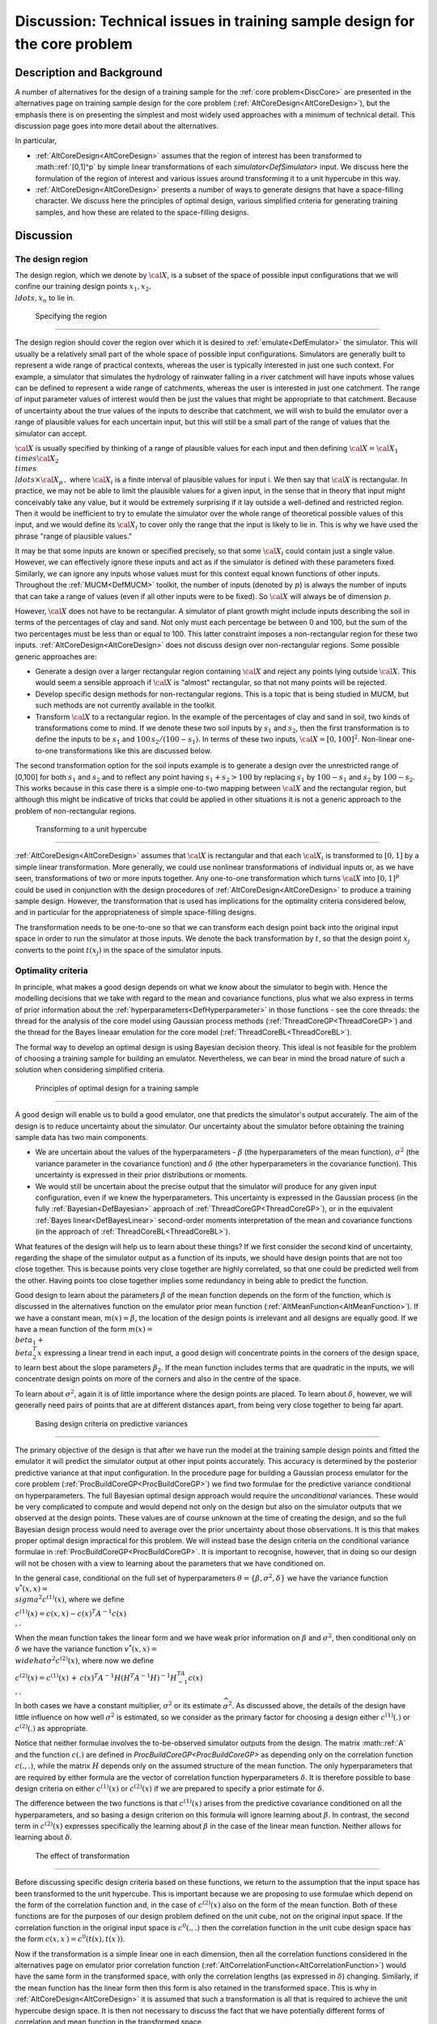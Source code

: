 .. _DiscCoreDesign:

Discussion: Technical issues in training sample design for the core problem
===========================================================================

Description and Background
--------------------------

A number of alternatives for the design of a training sample for the
:ref:`core problem<DiscCore>` are presented in the alternatives page
on training sample design for the core problem
(:ref:`AltCoreDesign<AltCoreDesign>`), but the emphasis there is on
presenting the simplest and most widely used approaches with a minimum
of technical detail. This discussion page goes into more detail about
the alternatives.

In particular,

-  :ref:`AltCoreDesign<AltCoreDesign>` assumes that the region of
   interest has been transformed to :math::ref:`[0,1]^p` by simple linear
   transformations of each `simulator<DefSimulator>` input. We
   discuss here the formulation of the region of interest and various
   issues around transforming it to a unit hypercube in this way.
-  :ref:`AltCoreDesign<AltCoreDesign>` presents a number of ways to
   generate designs that have a space-filling character. We discuss here
   the principles of optimal design, various simplified criteria for
   generating training samples, and how these are related to the
   space-filling designs.

Discussion
----------

The design region
~~~~~~~~~~~~~~~~~

The design region, which we denote by :math:`\cal X`, is a subset of the
space of possible input configurations that we will confine our training
design points :math:`x_1,x_2, \\ldots,x_n` to lie in.

 Specifying the region
^^^^^^^^^^^^^^^^^^^^^

The design region should cover the region over which it is desired to
:ref:`emulate<DefEmulator>` the simulator. This will usually be a
relatively small part of the whole space of possible input
configurations. Simulators are generally built to represent a wide range
of practical contexts, whereas the user is typically interested in just
one such context. For example, a simulator that simulates the hydrology
of rainwater falling in a river catchment will have inputs whose values
can be defined to represent a wide range of catchments, whereas the user
is interested in just one catchment. The range of input parameter values
of interest would then be just the values that might be appropriate to
that catchment. Because of uncertainty about the true values of the
inputs to describe that catchment, we will wish to build the emulator
over a range of plausible values for each uncertain input, but this will
still be a small part of the range of values that the simulator can
accept.

:math:`\cal{X}` is usually specified by thinking of a range of plausible
values for each input and then defining :math:`{\cal X}={\cal X}_1 \\times
{\cal X}_2 \\times \\ldots\times {\cal X}_p\,,` where :math:`{\cal X}_i`
is a finite interval of plausible values for input i. We then say that
:math:`\cal X` is rectangular. In practice, we may not be able to limit the
plausible values for a given input, in the sense that in theory that
input might conceivably take any value, but it would be extremely
surprising if it lay outside a well-defined and restricted region. Then
it would be inefficient to try to emulate the simulator over the whole
range of theoretical possible values of this input, and we would define
its :math:`{\cal X}_i` to cover only the range that the input is likely to
lie in. This is why we have used the phrase "range of plausible values."

It may be that some inputs are known or specified precisely, so that
some :math:`{\cal X}_i` could contain just a single value. However, we can
effectively ignore these inputs and act as if the simulator is defined
with these parameters fixed. Similarly, we can ignore any inputs whose
values must for this context equal known functions of other inputs.
Throughout the :ref:`MUCM<DefMUCM>` toolkit, the number of inputs
(denoted by :math:`p`) is always the number of inputs that can take a range
of values (even if all other inputs were to be fixed). So :math:`\cal X`
will always be of dimension :math:`p`.

However, :math:`\cal X` does not have to be rectangular. A simulator of
plant growth might include inputs describing the soil in terms of the
percentages of clay and sand. Not only must each percentage be between 0
and 100, but the sum of the two percentages must be less than or equal
to 100. This latter constraint imposes a non-rectangular region for
these two inputs. :ref:`AltCoreDesign<AltCoreDesign>` does not
discuss design over non-rectangular regions. Some possible generic
approaches are:

-  Generate a design over a larger rectangular region containing :math:`\cal
   X` and reject any points lying outside :math:`\cal X`. This would seem
   a sensible approach if :math:`\cal X` is "almost" rectangular, so that
   not many points will be rejected.
-  Develop specific design methods for non-rectangular regions. This is
   a topic that is being studied in MUCM, but such methods are not
   currently available in the toolkit.
-  Transform :math:`\cal X` to a rectangular region. In the example of the
   percentages of clay and sand in soil, two kinds of transformations
   come to mind. If we denote these two soil inputs by :math:`s_1` and
   :math:`s_2`, then the first transformation is to define the inputs to be
   :math:`s_1` and :math:`100\,s_2/(100-s_1)`. In terms of these two inputs,
   :math:`{\cal X}= [0,100]^2`. Non-linear one-to-one transformations like
   this are discussed below.

The second transformation option for the soil inputs example is to
generate a design over the unrestricted range of [0,100] for both
:math:`s_1` and :math:`s_2` and to reflect any point having :math:`s_1+s_2>100`
by replacing :math:`s_1` by :math:`100-s_1` and :math:`s_2` by :math:`100-s_2`. This
works because in this case there is a simple one-to-two mapping between
:math:`\cal X` and the rectangular region, but although this might be
indicative of tricks that could be applied in other situations it is not
a generic approach to the problem of non-rectangular regions.

 Transforming to a unit hypercube
^^^^^^^^^^^^^^^^^^^^^^^^^^^^^^^^

:ref:`AltCoreDesign<AltCoreDesign>` assumes that :math:`\cal X` is
rectangular and that each :math:`{\cal X}_i` is transformed to :math:`[0,1]`
by a simple linear transformation. More generally, we could use
nonlinear transformations of individual inputs or, as we have seen,
transformations of two or more inputs together. Any one-to-one
transformation which turns :math:`\cal X` into :math:`[0,1]^p` could be used
in conjunction with the design procedures of
:ref:`AltCoreDesign<AltCoreDesign>` to produce a training sample
design. However, the transformation that is used has implications for
the optimality criteria considered below, and in particular for the
appropriateness of simple space-filling designs.

The transformation needs to be one-to-one so that we can transform each
design point back into the original input space in order to run the
simulator at those inputs. We denote the back transformation by :math:`t`,
so that the design point :math:`x_j` converts to the point :math:`t(x_j)` in
the space of the simulator inputs.

Optimality criteria
~~~~~~~~~~~~~~~~~~~

In principle, what makes a good design depends on what we know about the
simulator to begin with. Hence the modelling decisions that we take with
regard to the mean and covariance functions, plus what we also express
in terms of prior information about the
:ref:`hyperparameters<DefHyperparameter>` in those functions - see
the core threads: the thread for the analysis of the core model using
Gaussian process methods (:ref:`ThreadCoreGP<ThreadCoreGP>`) and the
thread for the Bayes lineaar emulation for the core model
(:ref:`ThreadCoreBL<ThreadCoreBL>`).

The formal way to develop an optimal design is using Bayesian decision
theory. This ideal is not feasible for the problem of choosing a
training sample for building an emulator. Nevertheless, we can bear in
mind the broad nature of such a solution when considering simplified
criteria.

 Principles of optimal design for a training sample
^^^^^^^^^^^^^^^^^^^^^^^^^^^^^^^^^^^^^^^^^^^^^^^^^^

A good design will enable us to build a good emulator, one that predicts
the simulator's output accurately. The aim of the design is to reduce
uncertainty about the simulator. Our uncertainty about the simulator
before obtaining the training sample data has two main components.

-  We are uncertain about the values of the hyperparameters - :math:`\beta`
   (the hyperparameters of the mean function), :math:`\sigma^2` (the
   variance parameter in the covariance function) and :math:`\delta` (the
   other hyperparameters in the covariance function). This uncertainty
   is expressed in their prior distributions or moments.
-  We would still be uncertain about the precise output that the
   simulator will produce for any given input configuration, even if we
   knew the hyperparameters. This uncertainty is expressed in the
   Gaussian process (in the fully :ref:`Bayesian<DefBayesian>`
   approach of :ref:`ThreadCoreGP<ThreadCoreGP>`), or in the
   equivalent :ref:`Bayes linear<DefBayesLinear>` second-order
   moments interpretation of the mean and covariance functions (in the
   approach of :ref:`ThreadCoreBL<ThreadCoreBL>`).

What features of the design will help us to learn about these things? If
we first consider the second kind of uncertainty, regarding the shape of
the simulator output as a function of its inputs, we should have design
points that are not too close together. This is because points very
close together are highly correlated, so that one could be predicted
well from the other. Having points too close together implies some
redundancy in being able to predict the function.

Good design to learn about the parameters :math:`\beta` of the mean
function depends on the form of the function, which is discussed in the
alternatives function on the emulator prior mean function
(:ref:`AltMeanFunction<AltMeanFunction>`). If we have a constant
mean, :math:`m(x)=\beta`, the location of the design points is irrelevant
and all designs are equally good. If we have a mean function of the form
:math:`m(x) = \\beta_1 + \\beta_2^T x` expressing a linear trend in each
input, a good design will concentrate points in the corners of the
design space, to learn best about the slope parameters :math:`\beta_2`. If
the mean function includes terms that are quadratic in the inputs, we
will concentrate design points on more of the corners and also in the
centre of the space.

To learn about :math:`\sigma^2`, again it is of little importance where the
design points are placed. To learn about :math:`\delta`, however, we will
generally need pairs of points that are at different distances apart,
from being very close together to being far apart.

 Basing design criteria on predictive variances
^^^^^^^^^^^^^^^^^^^^^^^^^^^^^^^^^^^^^^^^^^^^^^

The primary objective of the design is that after we have run the model
at the training sample design points and fitted the emulator it will
predict the simulator output at other input points accurately. This
accuracy is determined by the posterior predictive variance at that
input configuration. In the procedure page for building a Gaussian
process emulator for the core problem
(:ref:`ProcBuildCoreGP<ProcBuildCoreGP>`) we find two formulae for
the predictive variance conditional on hyperparameters. The full
Bayesian optimal design approach would require the *unconditional*
variances. These would be very complicated to compute and would depend
not only on the design but also on the simulator outputs that we
observed at the design points. These values are of course unknown at the
time of creating the design, and so the full Bayesian design process
would need to average over the prior uncertainty about those
observations. It is this that makes proper optimal design impractical
for this problem. We will instead base the design criteria on the
conditional variance formulae in
:ref:`ProcBuildCoreGP<ProcBuildCoreGP>`. It is important to
recognise, however, that in doing so our design will not be chosen with
a view to learning about the parameters that we have conditioned on.

In the general case, conditional on the full set of hyperparameters
:math:`\theta=\{\beta,\sigma^2,\delta\}` we have the variance function
:math:`v^*(x,x) = \\sigma^2 c^{(1)}(x)`, where we define

:math:`c^{(1)}(x) = c(x,x) - c(x)^T A^{-1} c(x) \\,.`

When the mean function takes the linear form and we have weak prior
information on :math:`\beta` and :math:`\sigma^2`, then conditional only on
:math:`\delta` we have the variance function :math:`v^*(x,x) =
\\widehat\sigma^2 c^{(2)}(x)`, where now we define

:math:`c^{(2)}(x) = c^{(1)}(x)\, +\, c(x)^T A^{-1} H\left( H^T A^{-1}
H\right)^{-1}H^TA^{-1}c(x) \\,.`

In both cases we have a constant multiplier, :math:`\sigma^2` or its
estimate :math:`\widehat\sigma^2`. As discussed above, the details of the
design have little influence on how well :math:`\sigma^2` is estimated, so
we consider as the primary factor for choosing a design either
:math:`c^{(1)}(.)` or :math:`c^{(2)}(.)` as appropriate.

Notice that neither formulae involves the to-be-observed simulator
outputs from the design. The matrix :math::ref:`A` and the function :math:`c(.)`
are defined in `ProcBuildCoreGP<ProcBuildCoreGP>` as depending
only on the correlation function :math:`c(.,.)`, while the matrix :math:`H`
depends only on the assumed structure of the mean function. The only
hyperparameters that are required by either formula are the vector of
correlation function hyperparameters :math:`\delta`. It is therefore
possible to base design criteria on either :math:`c^{(1)}(x)` or
:math:`c^{(2)}(x)` if we are prepared to specify a prior estimate for
:math:`\delta`.

The difference between the two functions is that :math:`c^{(1)}(x)` arises
from the predictive covariance conditioned on all the hyperparameters,
and so basing a design criterion on this formula will ignore learning
about :math:`\beta`. In contrast, the second term in :math:`c^{(2)}(x)`
expresses specifically the learning about :math:`\beta` in the case of the
linear mean function. Neither allows for learning about :math:`\delta`.

 The effect of transformation
^^^^^^^^^^^^^^^^^^^^^^^^^^^^

Before discussing specific design criteria based on these functions, we
return to the assumption that the input space has been transformed to
the unit hypercube. This is important because we are proposing to use
formulae which depend on the form of the correlation function and, in
the case of :math:`c^{(2)}(x)` also on the form of the mean function. Both
of these functions are for the purposes of our design problem defined on
the unit cube, not on the original input space. If the correlation
function in the original input space is :math:`c^0(.,.)` then the
correlation function in the unit cube design space has the form
:math:`c(x,x^\prime) = c^0(t(x),t(x^\prime))`.

Now if the transformation is a simple linear one in each dimension, then
all the correlation functions considered in the alternatives page on
emulator prior correlation function
(:ref:`AltCorrelationFunction<AltCorrelationFunction>`) would have
the same form in the transformed space, with only the correlation
lengths (as expressed in :math:`\delta`) changing. Similarly, if the mean
function has the linear form then this form is also retained in the
transformed space. This is why in :ref:`AltCoreDesign<AltCoreDesign>`
it is assumed that such a transformation is all that is required to
achieve the unit hypercube design space. It is then not necessary to
discuss the fact that we have potentially different forms of correlation
and mean function in the transformed space.

For more complex cases, the distinction cannot be ignored. In the case
of the mean function, a belief that the simulator output would respond
roughly quadratically to a certain input would not then hold if we made
a nonlinear transformation of that input. Unless we can realistically
assume that the expected relationship between the output and the inputs
has the linear form :math:`h(x)^T\beta` in the *transformed design space,*
we cannot use :math:`c^{(2)}(.,.)`.

The correlation function will often be less sensitive to the
transformation, in the sense that we may not find it easy to say whether
a specific form (such as the Gaussian form, see
:ref:`AltCorrelationFunction<AltCorrelationFunction>`) would apply in
the original input space or in the transformed design space. Indeed,
transformation may make the simple stationary correlation functions in
:ref:`AltCorrelationFunction<AltCorrelationFunction>` more
appropriate (see also the discussion page on the Gaussian assumption
(:ref:`DiscGaussianAssumption<DiscGaussianAssumption>`)).

 Specific criteria
^^^^^^^^^^^^^^^^^

Having said that we wish to minimise the predictive variance, the
question arises: for which value(s) of :math:`x`? The usual answer is to
minimise the predictive variance integrated over the whole of the design
space. This gives us the two criteria

:math:`C_I^{(u)}(D) = \\int_{[0,1]^p} c^{(u)}(x) dx\,,`

for :math:`u=1,2`. These are the integrated predictive variance criteria.

The integration in the above formula gives equal weight to each point in
the design space. There may well be situations in which we are more
interested in achieving high accuracy over some regions of the space
than over others. Then we can define a weight function :math:`\omega(.)`
and consider the more general criteria

:math:`C_W^{(u)}(D) = \\int_{R^p} c^{(u)}(x) \\omega(x) dx\,,`

for :math:`u=1,2`. Notice now that we integrate not just over the unit
hypercube but over the whole of :math:`p`-dimensional space. This
recognises the fact that although we have constrained the design space
to cover all of the genuinely plausible values of the inputs we may
still have some interest in predicting outside that range. These are the
weighted predictive variance criteria.

How should we expect designs created under the various criteria to
differ? First we note that designs using :math:`C_I^{(2)}(D)` or
:math:`C_W^{(2)}(D)` take account of the possibility of learning about
:math:`\beta` and so can be expected to yield more design points towards
the edges of the design space than their counterparts using
:math:`C_I^{(1)}(D)` or :math:`C_W^{(1)}(D)`. Second, the weighted criteria
should produce more points in areas of high :math:`\omega(x)`. However,
both of these effects are moderated by the fact that points very close
together are wasteful, since they provide almost the same information.

Hence we may expect designs to differ appreciably under the various
criteria when the design size :math:`n` is small, so that extra points in
an area need not be so close together as to be redundant. But for large
designs, all of these criteria are likely to yield fairly evenly spread
designs.

All of these criteria are relatively computationally demanding to
implement in practice (for instance when using the optimised Latin
hypercube design method, as described in the procedure page
(:ref:`ProcOptimalLHC<ProcOptimalLHC>`)). Some theory using entropy
arguments shows that minimising the criterion :math:`C_I^{(1)}(D)` is very
similar to maximising the uncertainty in the design points, leading to
the entropy criterion (also known as the D-optimality criterion), see
:ref:`AltOptimalCriteria<AltOptimalCriteria>`.

:math:`C_E(D) = \| A \|\,,`

which is much quicker to compute. Whereas low values of the other
criteria are good, we aim for high values of :math:`C_E(D)`.

All of these criteria can be used in the optimised Latin hypercube
method, :ref:`ProcOptimalLHC<ProcOptimalLHC>`. This will usually
produce designs that are close to optimal according to the chosen
criterion, unless the optimal design is very far from evenly spread. In
that case, searching for the best Latin hypercube is less likely to
produce near-optimal designs, and other search criteria should be
employed.

 Prior choices of correlation hyperparameters
^^^^^^^^^^^^^^^^^^^^^^^^^^^^^^^^^^^^^^^^^^^^

As discussed above, implementation of any of the above criteria requires
a prior estimate of :math:`\delta`. In general this requires careful
thought, but it is simplified if we have a Gaussian or exponential power
form of correlation in the design space. For the Gaussian form we
require only estimates of the correlation lengths in each input
dimension, while for the exponential power form we also need estimates
of the power hyperparameters in each dimension. For the latter, power
parameters of 2 in each dimension reduce the exponential power form to
the Gaussian, and would be appropriate if we expect smooth
differentiability with respect to each input. (Note that to make this
choice for the design stage does not imply an assumption of a Gaussian
correlation function when the emulator is built.) Otherwise a value
between 1 and 2, e.g. 1.5, would be preferred.

Correlation length parameters are all relative to the [0,1] range of
values in each dimension. Typical values might be 0.5, suggesting a
relatively smooth response to an input over that range. A lower value,
e.g. 0.2, would be appropriate for an input that was thought to be
strongly influential.

The choice of correlation length parameters in particular can influence
the design. Assigning a lower correlation length to one input will tend
to produce a design with shorter distances between points in this
dimension.

 Space-filling designs
^^^^^^^^^^^^^^^^^^^^^

Unless we specify unequal correlation lengths, or use a weighted
criterion with a weight function that is very far from uniform over the
design space, then we can expect all of the design criteria to produce
designs with points that are more or less evenly spread over
:math:`[0,1]^p`. This leads to a further simplification in design, by
ignoring the formal predictive variance or entropy criteria above and
simply choosing a design that has this even spread property. Such
designs are called space-filling, and these are the design methods that
are presented as the approaches in
:ref:`AltCoreDesign<AltCoreDesign>`.

Additional Comments
-------------------

Further background on designs, particularly on model based :ref:`optimal
design<DefModelBasedDesign>`, can be found in the topic thread
:ref:`ThreadTopicExperimentalDesign<ThreadTopicExperimentalDesign>`.

This is an area of active research within MUCM. New findings and
guidance may be added here in due course.
